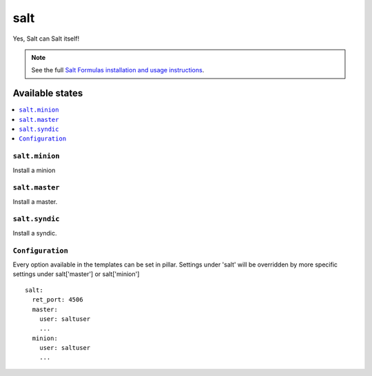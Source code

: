 ====
salt
====

Yes, Salt can Salt itself!

.. note::

    See the full `Salt Formulas installation and usage instructions
    <http://docs.saltstack.com/en/latest/topics/development/conventions/formulas.html>`_.

Available states
================

.. contents::
    :local:

``salt.minion``
---------------

Install a minion

``salt.master``
---------------

Install a master.

``salt.syndic``
---------------

Install a syndic.

``Configuration``
-----------------
Every option available in the templates can be set in pillar. Settings under 'salt' will be overridden by more specific settings under salt['master'] or salt['minion']

::

    salt:
      ret_port: 4506
      master:
        user: saltuser
        ...
      minion:
        user: saltuser
        ...
